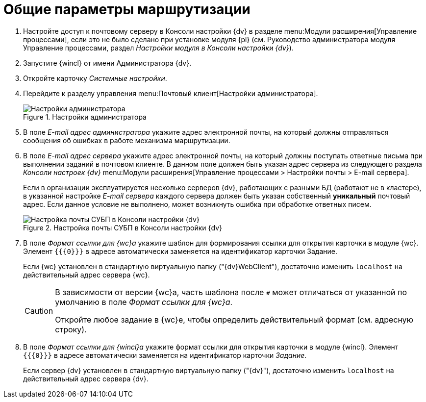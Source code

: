 = Общие параметры маршрутизации

. Настройте доступ к почтовому серверу в Консоли настройки {dv} в разделе menu:Модули расширения[Управление процессами], если это не было сделано при установке модуля {pl} (см. Руководство администратора модуля Управление процессами, раздел _Настройки модуля в Консоли настройки {dv}_).
. Запустите {wincl} от имени Администратора {dv}.
. Откройте карточку _Системные настройки_.
. Перейдите к разделу управления menu:Почтовый клиент[Настройки администратора].
+
.Настройки администратора
image::admin-settings.png[Настройки администратора]
+
[#admin-mail]
. В поле _E-mail адрес администратора_ укажите адрес электронной почты, на который должны отправляться сообщения об ошибках в работе механизма маршрутизации.
. В поле _E-mail адрес сервера_ укажите адрес электронной почты, на который должны поступать ответные письма при выполнении заданий в почтовом клиенте. В данном поле должен быть указан адрес сервера из следующего раздела _Консоли настроек {dv}_ menu:Модули расширения[Управление процессами > Настройки почты > E-mail сервера].
+
Если в организации эксплуатируется несколько серверов {dv}, работающих с разными БД (работают не в кластере), в указанной настройке _E-mail сервера_ каждого сервера должен быть указан собственный *уникальный* почтовый адрес. Если данное условие не выполнено, может возникнуть ошибка при обработке ответных писем.
+
.Настройка почты СУБП в Консоли настройки {dv}
image::cns-mail-config.png[Настройка почты СУБП в Консоли настройки {dv}]
+
. В поле _Формат ссылки для {wc}а_ укажите шаблон для формирования ссылки для открытия карточки в модуле {wc}. Элемент `{{\{0}}}` в адресе автоматически заменяется на идентификатор карточки Задание.
+
Если {wc} установлен в стандартную виртуальную папку ("{dv}WebClient"), достаточно изменить `localhost` на действительный адрес сервера {wc}.
+
[CAUTION]
====
В зависимости от версии {wc}а, часть шаблона после `#` может отличаться от указанной по умолчанию в поле _Формат ссылки для {wc}а_.

Откройте любое задание в {wc}е, чтобы определить действительный формат (см. адресную строку).
====
+
. В поле _Формат ссылки для {wincl}а_ укажите формат ссылки для открытия карточки в модуле {wincl}. Элемент `{{\{0}}}` в адресе автоматически заменяется на идентификатор карточки _Задание_.
+
Если сервер {dv} установлен в стандартную виртуальную папку ("{dv}"), достаточно изменить `localhost` на действительный адрес сервера {dv}.